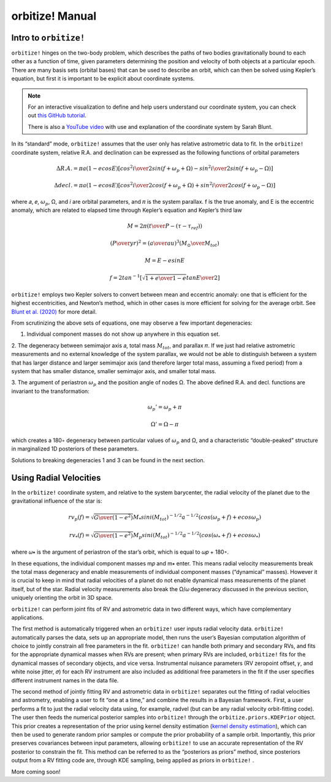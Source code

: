 .. _manual:

orbitize! Manual
==============

Intro to ``orbitize!``
+++++++++++++++++

``orbitize!`` hinges on the two-body problem, which describes the paths of two
bodies gravitationally bound to each other as a function of time, 
given parameters determining the position and velocity of both objects at a particular epoch.
There are many basis sets (orbital bases) that can be used to describe an orbit, 
which can then be solved using Kepler’s equation, but first it is important to be explicit about coordinate systems. 

.. Note:: 
    For an interactive visualization to define and help users understand our coordinate system, 
    you can check out `this GitHub tutorial <https://github.com/sblunt/orbitize/blob/main/docs/tutorials/show-me-the-orbit.ipynb>`_.
    
    There is also a `YouTube video <https://www.youtube.com/watch?v=0e24VUhQmbM>`_  
    with use and explanation of the coordinate system by Sarah Blunt.

In its “standard” mode, ``orbitize!`` assumes that the user only has relative astrometric data to fit. 
In the ``orbitize!`` coordinate system, relative R.A. and declination can be expressed as the following functions 
of orbital parameters 

.. math::
    \Delta R.A. = \pi a(1-ecosE)[cos^2{i\over 2}sin(f+\omega_p+\Omega)-sin^2{i\over 2}sin(f+\omega_p-\Omega)]

    \Delta decl. = \pi a(1-ecosE)[cos^2{i\over 2}cos(f+\omega_p+\Omega)+sin^2{i\over 2}cos(f+\omega_p-\Omega)]

where 𝑎, 𝑒, :math:`\omega_p`, Ω, and 𝑖 are orbital parameters, and 𝜋 is the system parallax. f is
the true anomaly, and E is the eccentric anomaly, which are related to elapsed time
through Kepler’s equation and Kepler’s third law

.. math::
    M = 2\pi ({t\over P}-(\tau -\tau_{ref}))


.. math::
    ({P\over yr})^2 =({a\over au})^3({M_\odot \over M_{tot}})
    
    M =E-esinE 
    
    f = 2tan^{-1}[\sqrt{{1+e\over 1-e}}tan{E\over 2}]

``orbitize!`` employs two Kepler solvers to convert between mean
and eccentric anomaly: one that is efficient for the highest eccentricities, and Newton’s method, which in other cases is more efficient for solving for the average
orbit. See `Blunt et al. (2020) <https://iopscience.iop.org/article/10.3847/1538-3881/ab6663>`_ for more detail.


From scrutinizing the above sets of equations, one may observe
a few important degeneracies:

1. Individual component masses do not show up anywhere in this equation set.

2. The degeneracy between semimajor axis 𝑎, total mass :math:`𝑀_{tot}`, and
parallax 𝜋. If we just had relative astrometric measurements and no external knowledge of the system parallax, 
we would not be able to distinguish between a system
that has larger distance and larger semimajor axis (and therefore larger total mass,
assuming a fixed period) from a system that has smaller distance, smaller semimajor
axis, and smaller total mass. 

3. The argument of periastron :math:`\omega_p` and the position angle of nodes Ω. 
The above defined R.A. and decl. functions are invariant to the transformation:

.. math::
    \omega_p' = \omega_p + \pi
    
    \Omega' = \Omega - \pi

which creates a 180◦ degeneracy between particular values of :math:`\omega_p` and Ω, and
a characteristic “double-peaked” structure in marginalized 1D posteriors of these
parameters. 

Solutions to breaking degeneracies 1 and 3 can be found in the next section. 


Using Radial Velocities 
+++++++++++++++++
In the ``orbitize!`` coordinate system, and relative to the system barycenter, the
radial velocity of the planet due to the gravitational influence of the star is:

.. math::
    rv_p(f) = \sqrt{{G\over (1-e^2)}}M_* sini(M_{tot})^{-1/2}a^{-1/2}(cos(\omega_p+f)+ecos\omega_p)

    rv_*(f) = \sqrt{{G\over (1-e^2)}}M_p sini(M_{tot})^{-1/2}a^{-1/2}(cos(\omega_*+f)+ecos\omega_*)

where 𝜔∗ is the argument of periastron of the star’s orbit, which is equal to 𝜔𝑝 +
180◦.

In these equations, the individual component masses m𝑝 and m∗ enter. This means
radial velocity measurements break the total mass degeneracy and enable measurements of individual component masses 
(“dynamical” masses). However it is crucial to keep in mind that radial velocities of a planet do not enable 
dynamical mass measurements of the planet itself, but of the star. 
Radial velocity measurements also break the Ω/𝜔 degeneracy discussed in the
previous section, uniquely orienting the orbit in 3D space.

``orbitize!`` can perform joint fits of RV and astrometric data in two different
ways, which have complementary applications. 

The first method is automatically triggered when an ``orbitize!`` user inputs radial velocity data. 
``orbitize!`` automatically parses the data, sets up an appropriate model, 
then runs the user’s Bayesian computation
algorithm of choice to jointly constrain all free parameters in the fit. 
``orbitize!`` can handle both primary and secondary RVs, and fits for the appropriate dynamical
masses when RVs are present; when primary RVs are included, ``orbitize!`` fits for
the dynamical masses of secondary objects, and vice versa. 
Instrumental nuisance parameters (RV zeropoint offset, 𝛾, and white noise jitter, 𝜎) for each RV instrument
are also included as additional free parameters in the fit if the user specifies different
instrument names in the data file.

The second method of jointly fitting RV and astrometric data in ``orbitize!`` separates out the fitting of 
radial velocities and astrometry, enabling a user to fit “one at a
time,” and combine the results in a Bayesian framework. First, a user performs a
fit to just the radial velocity data using, for example, radvel (but can be any radial
velocity orbit-fitting code). The user then feeds the numerical posterior samples
into ``orbitize!`` through the ``orbitize.priors.KDEPrior`` object. This prior
creates a representation of the prior using kernel density estimation 
(`kernel density estimation <https://mathisonian.github.io/kde/>`_),
which can then be used to generate random prior samples or compute the prior
probability of a sample orbit. Importantly, this prior preserves covariances between
input parameters, allowing ``orbitize!`` to use an accurate representation of the RV
posterior to constrain the fit. This method can be referred to as the “posteriors as priors”
method, since posteriors output from a RV fitting code are, through KDE sampling,
being applied as priors in ``orbitize!`` .


More coming soon!